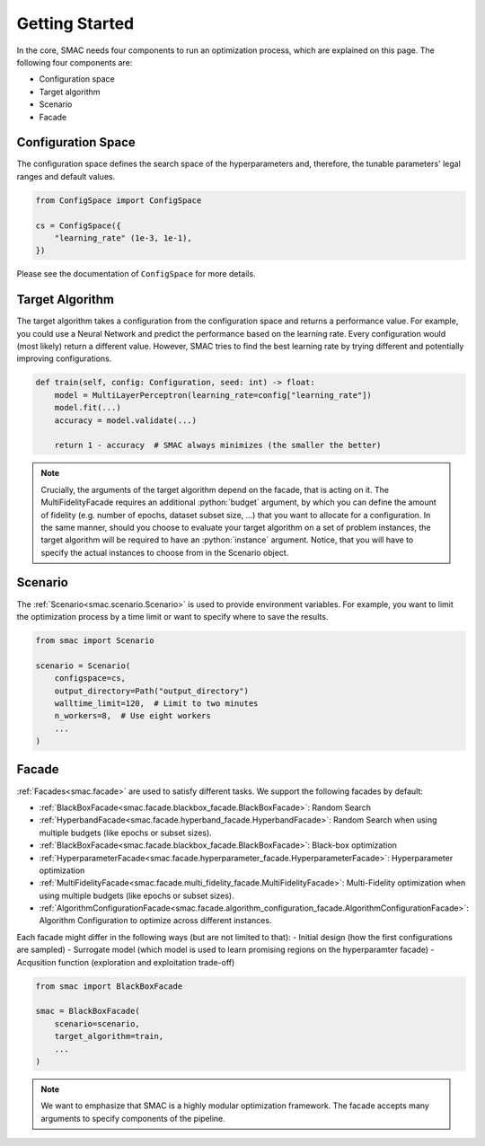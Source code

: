 Getting Started
===============

In the core, SMAC needs four components to run an optimization process, which are explained on this page. The following
four components are:

* Configuration space
* Target algorithm 
* Scenario
* Facade


Configuration Space
-------------------

The configuration space defines the search space of the hyperparameters and, therefore, the tunable parameters' legal
ranges and default values.

.. code-block:: python
    
    from ConfigSpace import ConfigSpace

    cs = ConfigSpace({
        "learning_rate" (1e-3, 1e-1),
    })

Please see the documentation of ``ConfigSpace`` for more details.


Target Algorithm
----------------

The target algorithm takes a configuration from the configuration space and returns a performance value.
For example, you could use a Neural Network and predict the performance based on the learning rate. Every configuration
would (most likely) return a different value. However, SMAC tries to find the best learning rate by trying 
different and potentially improving configurations.

.. code-block:: python
    
    def train(self, config: Configuration, seed: int) -> float:
        model = MultiLayerPerceptron(learning_rate=config["learning_rate"])
        model.fit(...)
        accuracy = model.validate(...)

        return 1 - accuracy  # SMAC always minimizes (the smaller the better)

.. note::

    Crucially, the arguments of the target algorithm depend on the facade, that is acting on it.
    The MultiFidelityFacade requires an additional :python:`budget` argument, by which you can define the amount of fidelity
    (e.g. number of epochs, dataset subset size, ...) that you want to allocate for a configuration.
    In the same manner, should you choose to evaluate your target algorithm on a set of problem instances,
    the target algorithm will be required to have an :python:`instance` argument. Notice, that you will have
    to specify the actual instances to choose from in the Scenario object.

Scenario
--------

The :ref:`Scenario<smac.scenario.Scenario>` is used to provide environment variables. For example, 
you want to limit the optimization process by a time limit or want to specify where to save the results. 

.. code-block:: python

    from smac import Scenario

    scenario = Scenario(
        configspace=cs,
        output_directory=Path("output_directory")
        walltime_limit=120,  # Limit to two minutes
        n_workers=8,  # Use eight workers
        ...
    )


Facade
------

:ref:`Facades<smac.facade>` are used to satisfy different tasks. We support the following facades by default:

* :ref:`BlackBoxFacade<smac.facade.blackbox_facade.BlackBoxFacade>`: Random Search
* :ref:`HyperbandFacade<smac.facade.hyperband_facade.HyperbandFacade>`: Random Search when using multiple budgets (like epochs or subset sizes).
* :ref:`BlackBoxFacade<smac.facade.blackbox_facade.BlackBoxFacade>`: Black-box optimization
* :ref:`HyperparameterFacade<smac.facade.hyperparameter_facade.HyperparameterFacade>`: Hyperparameter optimization
* :ref:`MultiFidelityFacade<smac.facade.multi_fidelity_facade.MultiFidelityFacade>`: Multi-Fidelity optimization when using multiple budgets (like epochs or subset sizes).
* :ref:`AlgorithmConfigurationFacade<smac.facade.algorithm_configuration_facade.AlgorithmConfigurationFacade>`: Algorithm Configuration to optimize across different instances.

Each facade might differ in the following ways (but are not limited to that):
- Initial design (how the first configurations are sampled)
- Surrogate model (which model is used to learn promising regions on the hyperparamter facade)
- Acqusition function (exploration and exploitation trade-off)

.. code-block:: python

    from smac import BlackBoxFacade

    smac = BlackBoxFacade(
        scenario=scenario,
        target_algorithm=train,
        ...
    )


.. note::

    We want to emphasize that SMAC is a highly modular optimization framework.
    The facade accepts many arguments to specify components of the pipeline.
